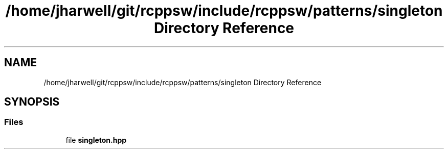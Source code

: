 .TH "/home/jharwell/git/rcppsw/include/rcppsw/patterns/singleton Directory Reference" 3 "Sat Feb 5 2022" "RCPPSW" \" -*- nroff -*-
.ad l
.nh
.SH NAME
/home/jharwell/git/rcppsw/include/rcppsw/patterns/singleton Directory Reference
.SH SYNOPSIS
.br
.PP
.SS "Files"

.in +1c
.ti -1c
.RI "file \fBsingleton\&.hpp\fP"
.br
.in -1c
